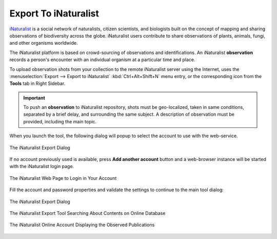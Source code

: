 .. meta::
   :description: digiKam Export to iNaturalist Web-Service
   :keywords: digiKam, documentation, user manual, photo management, open source, free, learn, easy, inaturalist, export

.. metadata-placeholder

   :authors: - digiKam Team

   :license: see Credits and License page for details (https://docs.digikam.org/en/credits_license.html)

.. _inaturalist_export:

Export To iNaturalist
=====================

.. contents::

`iNaturalist <https://en.wikipedia.org/wiki/INaturalist>`_ is a social network of naturalists, citizen scientists, and biologists built on the concept of mapping and sharing observations of biodiversity across the globe. iNaturalist users contribute to share observations of plants, animals, fungi, and other organisms worldwide.

The iNaturalist platform is based on crowd-sourcing of observations and identifications. An iNaturalist **observation** records a person's encounter with an individual organism at a particular time and place.

To upload observation shots from your collection to the remote iNaturalist server using the Internet, uses the :menuselection:`Export --> Export to iNaturalist` :kbd:`Ctrl+Alt+Shift+N` menu entry, or the corresponding icon from the **Tools** tab in Right Sidebar.

.. important::

    To push an **observation** to iNaturalist repository, shots must be geo-localized, taken in same conditions, separated by a brief delay, and surrounding the same subject. A description of observation must be provided, including the main topic.

When you launch the tool, the following dialog will popup to select the account to use with the web-service.

.. figure:: images/export_inaturalist_account.webp
    :alt:
    :align: center

    The iNaturalist Export Dialog

If no account previously used is available, press **Add another account** button and a web-browser instance will be started with the iNaturalist login page.

.. figure:: images/export_inaturalist_login.webp
    :alt:
    :align: center

    The iNaturalist Web Page to Login in Your Account

Fill the account and password properties and validate the settings to continue to the main tool dialog:

.. figure:: images/export_inaturalist_dialog.webp
    :alt:
    :align: center

    The iNaturalist Export Dialog

.. figure:: images/export_inaturalist_search.webp
    :alt:
    :align: center

    The iNaturalist Export Tool Searching About Contents on Online Database

.. figure:: images/export_inaturalist_stream.webp
    :alt:
    :align: center

    The iNaturalist Online Account Displaying the Observed Publications

